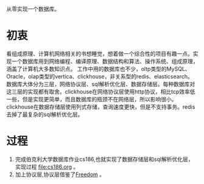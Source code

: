 从零实现一个数据库。
* 初衷
  看组成原理、计算机网络相关的书想睡觉，想着做一个综合性的项目有趣一点。实现一个数据库用到网络编程、编译原理、数据结构和算法、操作系统、组成原理，涵盖了计算机大多数知识点。
  工作中用的数据库也不少，oltp类型的MySQL、Oracle，olap类型的vertica、clickhouse，非关系型的redis、elasticsearch。
  数据库大体分为三层，网络协议层、sql解析优化层、数据存储层。每种数据库对这三层的实现都有取舍。clickhouse在网络协议层使用http协议，相比tcp效率低一些，但是实现更简单，而且数据库的瓶颈不在网络层，所以影响很小。clickhouse在数据存储层使用列式存储，查询速度更快，但是不支持事务。redis去掉了最复杂的sql解析优化层。
* 过程
1. 完成伯克利大学数据库作业cs186,也就实现了数据存储层和sql解析优化层，实现过程 [[file:cs186.org]] 。
2. 加上协议层,协议层借鉴了[[https://github.com/alchemystar/Freedom][Freedom]] 。
